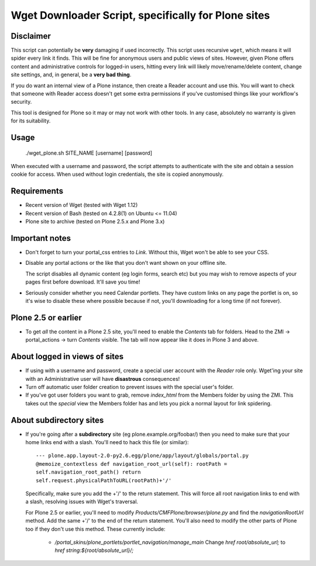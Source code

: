 Wget Downloader Script, specifically for Plone sites
====================================================

Disclaimer
----------

This script can potentially be **very** damaging if used incorrectly. This
script uses recursive ``wget``, which means it will spider every link it
finds.  This will be fine for anonymous users and public views of sites.
However, given Plone offers content and administrative controls for logged-in
users, hitting every link will likely move/rename/delete content, change site
settings, and, in general, be a **very bad thing**. 

If you do want an internal view of a Plone instance, then create a Reader
account and use this. You will want to check that someone with Reader access
doesn't get some extra permissions if you've customised things like your
workflow's security.

This tool is designed for Plone so it may or may not work with other tools.  
In any case, absolutely no warranty is given for its suitability.

Usage
-----

    ./wget_plone.sh SITE_NAME [username] [password]

When executed with a username and password, the script attempts to
authenticate with the site and obtain a session cookie for access.  When used
without login credentials, the site is copied anonymously.

Requirements
------------

* Recent version of Wget (tested with Wget 1.12)
* Recent version of Bash (tested on 4.2.8(1) on Ubuntu <= 11.04)
* Plone site to archive (tested on Plone 2.5.x and Plone 3.x)

Important notes
---------------

* Don't forget to turn your portal_css entries to `Link`.  Without this,
  Wget won't be able to see your CSS.

* Disable any portal actions or the like that you don't want shown on your
  offline site.

  The script disables all dynamic content (eg login forms, search etc) but
  you may wish to remove aspects of your pages first before download.  It'll
  save you time!

* Seriously consider whether you need Calendar portlets.  They have custom
  links on any page the portlet is on, so it's wise to disable these where
  possible because if not, you'll downloading for a long time (if not
  forever).

Plone 2.5 or earlier
--------------------

* To get *all* the content in a Plone 2.5 site, you'll need to enable the
  `Contents` tab for folders.  Head to the ZMI -> portal_actions -> turn
  `Contents` visible.  The tab will now appear like it does in Plone 3 and
  above.

About logged in views of sites
------------------------------

* If using with a username and password, create a special user account with
  the `Reader` role only.  Wget'ing your site with an Administrative user
  will have **disastrous** consequences!

* Turn off automatic user folder creation to prevent issues with the special
  user's folder.

* If you've got user folders you want to grab, remove `index_html` from the
  Members folder by using the ZMI.  This takes out the `special` view the
  Members folder has and lets you pick a normal layout for link spidering.

About subdirectory sites
------------------------

* If you're going after a **subdirectory** site (eg
  plone.example.org/foobar/) then you need to make sure that your home links
  end with a slash.  You'll need to hack this file (or similar):: 

      --- plone.app.layout-2.0-py2.6.egg/plone/app/layout/globals/portal.py
      @memoize_contextless def navigation_root_url(self): rootPath =
      self.navigation_root_path() return
      self.request.physicalPathToURL(rootPath)+'/'

  Specifically, make sure you add the +'/' to the return statement.  This
  will force all root navigation links to end with a slash, resolving issues
  with Wget's traversal.

  For Plone 2.5 or earlier, you'll need to modify
  `Products/CMFPlone/browser/plone.py` and find the `navigationRootUrl`
  method.  Add the same +'/' to the end of the return statement.  You'll
  also need to modify the other parts of Plone too if they don't use this 
  method.  These currently include:
      
      * `/portal_skins/plone_portlets/portlet_navigation/manage_main`
        Change `href root/absolute_url;` to `href string:${root/absolute_url}/;`

